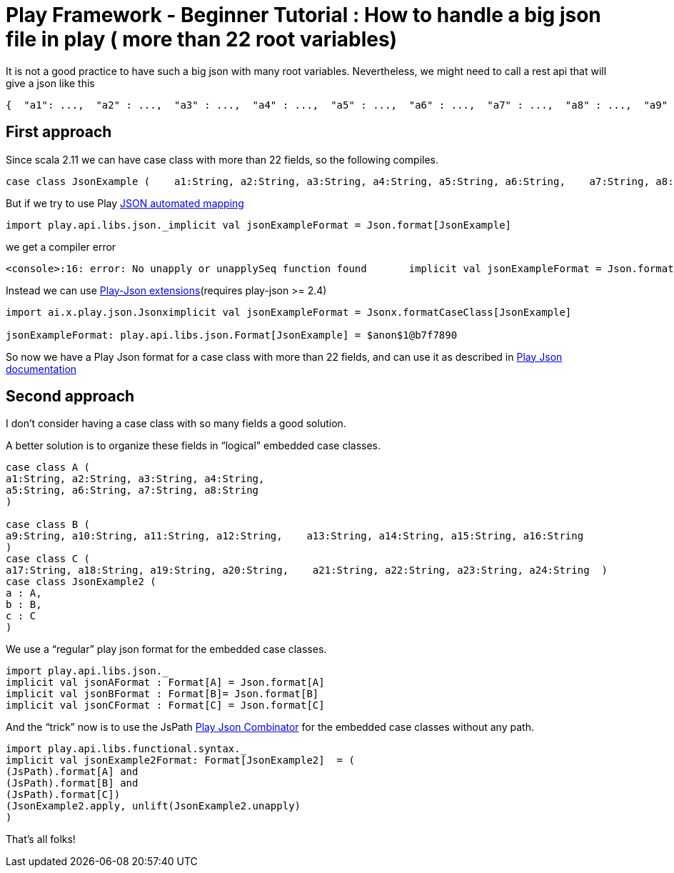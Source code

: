# Play Framework - Beginner Tutorial : How to handle a big json file in play ( more than 22 root variables)

:published_at: 2016-08-15
:hp-tags: play

It is not a good practice to have such a big json with many root variables. Nevertheless, we might need to call a rest api that will give a json like this

```
{  "a1": ...,  "a2" : ...,  "a3" : ...,  "a4" : ...,  "a5" : ...,  "a6" : ...,  "a7" : ...,  "a8" : ...,  "a9" : ...,  "a10" : ...,  "a11" : ...,  "a12" : ...,  "a13" : ...,  "a14" : ...,  "a15" : ...,  "a16" : ...,  "a17" : ...,  "a18" : ...,  "a19" : ...,  "a20" : ...,  "a21": ...,  "a22" : ...,  "a23" : ...,  "a24" : ...,  ....}
```

## First approach

Since scala 2.11 we can have case class with more than 22 fields, so the following compiles.

```
case class JsonExample (    a1:String, a2:String, a3:String, a4:String, a5:String, a6:String,    a7:String, a8:String, a9:String, a10:String, a11:String, a12:String,    a13:String, a14:String, a15:String, a16:String, a17:String, a18:String,    a19:String, a20:String, a21:String, a22:String, a23:String, a24:String)
```

But if we try to use Play https://www.playframework.com/documentation/2.5.x/ScalaJsonAutomated[JSON automated mapping]
```
import play.api.libs.json._implicit val jsonExampleFormat = Json.format[JsonExample]
```
we get a compiler error
```
<console>:16: error: No unapply or unapplySeq function found       implicit val jsonExampleFormat = Json.format[JsonExample]                                                   ^
```

Instead we can use https://www.playframework.com/documentation/2.5.x/ScalaJsonCombinators[Play-Json extensions](requires play-json >= 2.4) 
```
import ai.x.play.json.Jsonximplicit val jsonExampleFormat = Jsonx.formatCaseClass[JsonExample]

jsonExampleFormat: play.api.libs.json.Format[JsonExample] = $anon$1@b7f7890
```

So now we have a Play Json format for a case class with more than 22 fields, and can use it as described in https://www.playframework.com/documentation/2.5.x/ScalaJsonCombinators[Play Json documentation]

## Second approach
I don’t consider having a case class with so many fields a good solution.

A better solution is to organize these fields in “logical” embedded case classes.
```
case class A ( 
a1:String, a2:String, a3:String, a4:String,  
a5:String, a6:String, a7:String, a8:String
)

case class B ( 
a9:String, a10:String, a11:String, a12:String,    a13:String, a14:String, a15:String, a16:String  
)
case class C ( 
a17:String, a18:String, a19:String, a20:String,    a21:String, a22:String, a23:String, a24:String  )
case class JsonExample2 (   
a : A, 
b : B,  
c : C  
)

```
We use a “regular” play json format for the embedded case classes.
```
import play.api.libs.json._
implicit val jsonAFormat : Format[A] = Json.format[A]
implicit val jsonBFormat : Format[B]= Json.format[B]
implicit val jsonCFormat : Format[C] = Json.format[C]
```
And the “trick” now is to use the JsPath https://www.playframework.com/documentation/2.5.x/ScalaJsonCombinators[Play Json Combinator] for the embedded case classes without any path.
```
import play.api.libs.functional.syntax._
implicit val jsonExample2Format: Format[JsonExample2]  = ( 
(JsPath).format[A] and  
(JsPath).format[B] and 
(JsPath).format[C])
(JsonExample2.apply, unlift(JsonExample2.unapply)
)
```
That’s all folks!





